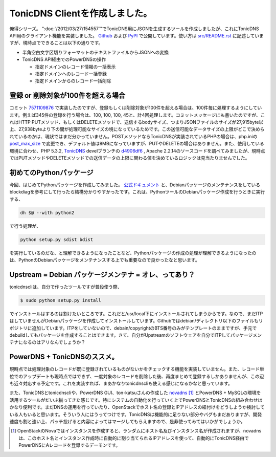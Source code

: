 TonicDNS Clientを作成しました。
========================================================

俺得シリーズ。 ":doc:`/2012/03/27/154557`"でTonicDNS用にJSONを生成するツールを作成しましたが、これにTonicDNS API用のクライアント機能を実装しました。 `Github <https://github.com/mkouhei/tonicdnscli>`_ および `PyPI <http://pypi.python.org/pypi?:action=display&name=tonicdnscli>`_ で公開しています。使い方は `src/README.rst <https://github.com/mkouhei/tonicdnscli/blob/master/src/README.rst>`_ に記述していますが、現時点でできることは以下の通りです。

* 半角空白文字区切りフォーマットのテキストファイルからJSONへの変換
* TonicDNS API経由でのPowerDNSの操作

  * 指定ドメインのレコード情報の一括表示
  * 指定ドメインへのレコード一括登録
  * 指定ドメインからのレコード一括削除

登録 or 削除対象が100件を超える場合
------------------------------------------------------------

コミット `7571109876 <https://github.com/mkouhei/tonicdnscli/commit/75711098767beabf36574585403c99463ea560bd>`_ で実装したのですが、登録もしくは削除対象が100件を超える場合は、100件毎に処理するようにしています。例えば345件の登録を行う場合は、100, 100, 100, 45と、計4回処理します。コミットメッセージにも書いたのですが、これはHTTP PUTメソッド、もしくはDELETEメソッドで、送信するbodyサイズ、つまりJSONファイルのサイズが27,915byte以上、27,938byteより下の間が処理可能なサイズの境になっているためです。この送信可能なデータサイズの上限がどこで決められているのかは、現状ではまだ分かっていません。POSTメソッドならTonicDNSが実装されているPHPの場合は、php.iniの `post_max_size <http://www.php.net/manual/ja/ini.core.php#ini.post-max-size>`_ で変更でき、デフォルト値は8MBになっていますが、PUTやDELETEの場合はありません。また、使用している環境に合わせ、PHP 5.3.2,  `TonicDNS <https://github.com/Cysource/TonicDNS>`_ develブランチの `d4906df6 <https://github.com/Cysource/TonicDNS/commit/d4906df6d1a42caff21e734e6ba9bf7937d4de17>`_ , Apache 2.2.14のソースコードを調べてみましたが、現時点ではPUTメソッドやDELETEメソッドでの送信データの上限に関わる値を決めているロジックは見当たりませんでした。


初めてのPythonパッケージ
------------------------------------------

今回、はじめてPythonパッケージを作成してみました。 `公式ドキュメント <http://www.python.jp/doc/2.7/distutils/index.html>`_ と、Debianパッケージのメンテナンスをしているblockdiagを参考にして行ったら結構分かりやすかったです。これは、PythonツールのDebianパッケージ作成を行うときに実行する、

.. code-block:: sh

   dh $@ --with python2

で行う処理が、

.. code-block:: sh

   python setup.py sdist bdist

を実行しているのだな、と理解できるようになったことなど、Pythonパッケージの作成の処理が理解できるようになったのは、PythonのDebianパッケージをメンテナンスする上でも重要なので良かったなと思います。

Upstream = Debian パッケージメンテナ = オレ、ってあり？
--------------------------------------------------------------------------------------------------

tonicdnscliは、自分で作ったツールですが普段使う際、

.. code-block:: bash

   $ sudo python setup.py install

でインストールはするのは割けたいところです。これだと/usr/local下にインストールされてしまうからです。なので、まだITPはしていませんがDebianパッケージを作成してインストールしています。Githubではdebian/ディレクトリ以下のファイルもリポジトリに追加しています。ITPをしていないので、debain/copyrightのBTS番号のみがテンプレートのままですが、手元でdebuildしてもパッケージを作成することはできます。さて、自分がUpstreamのソフトウェアを自分でITPしてパッケージメンテナになるのはアリなんでしょうか？

PowerDNS + TonicDNSのススメ。
------------------------------------------------------

現時点では処理対象のレコードが既に登録されているものがないかをチェックする機能を実装していません。また、レコード単位でのアップデートも現時点ではできず、一度対象のレコードを削除した後、再度まとめて登録するしかありませんが、この辺も近々対応する予定です。これを実装すれば、まあかなりtonicdnscliも使える感じになるかなと思っています。

また、TonicDNSとtonicdnscliや、PowerDNS GUI、ton-katsuさんの作成した `novadns <https://github.com/ton-katsu/novadns/blob/master/novadns>`_ [#]_ とPowerDNS + MySQLの環境を活用するツールがだいぶ揃ってきた感じです。特にシステムの自動化を行っていく上でPowerDNSとTonicDNSの組み合わせはかなり便利です。まだDNSの運用を行っていたり、OpenStackでホスト名の登録とIPアドレスの紐付けをどうしようか検討している人もいると思います。そういう人にはうってつけです。TonicDNSは機能的に足りない部分やバグもまだありますが、開発速度も割と速い上、パッチ投げると内容によってはマージしてもらえますので、是非使ってみてはいかがでしょうか。

.. author:: default
.. categories:: Dev
.. tags:: Python, PHP, PowerDNS, TonicDNS, Debian, OpenStack
.. comments::

.. [#] OpenStackのNovaではインスタンスを作成すると、ランダムにホスト名及びインスタンス名が作成されますが、novadnsは、このホスト名とインスタンス作成時に自動的に割り当てられるIPアドレスを使って、自動的にTonicDNS経由でPowerDNSにAレコードを登録するデーモンです。
